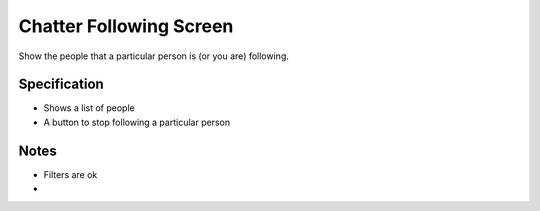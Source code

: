 ========================
Chatter Following Screen
========================

Show the people that a particular person is (or you are) following.

Specification
=============

- Shows a list of people

- A button to stop following a particular person

Notes
=====

- Filters are ok

-